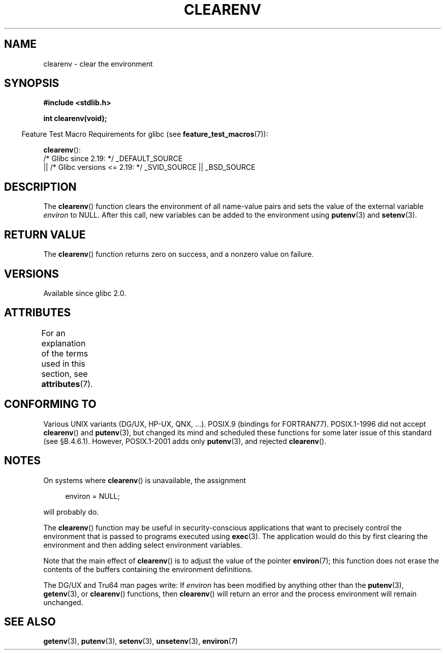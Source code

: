 .\" Copyright 2001 John Levon <moz@compsoc.man.ac.uk>
.\"
.\" %%%LICENSE_START(VERBATIM)
.\" Permission is granted to make and distribute verbatim copies of this
.\" manual provided the copyright notice and this permission notice are
.\" preserved on all copies.
.\"
.\" Permission is granted to copy and distribute modified versions of this
.\" manual under the conditions for verbatim copying, provided that the
.\" entire resulting derived work is distributed under the terms of a
.\" permission notice identical to this one.
.\"
.\" Since the Linux kernel and libraries are constantly changing, this
.\" manual page may be incorrect or out-of-date.  The author(s) assume no
.\" responsibility for errors or omissions, or for damages resulting from
.\" the use of the information contained herein.  The author(s) may not
.\" have taken the same level of care in the production of this manual,
.\" which is licensed free of charge, as they might when working
.\" professionally.
.\"
.\" Formatted or processed versions of this manual, if unaccompanied by
.\" the source, must acknowledge the copyright and authors of this work.
.\" %%%LICENSE_END
.\"
.\" Additions, aeb, 2001-10-17.
.TH CLEARENV 3  2017-09-15 "Linux" "Linux Programmer's Manual"
.SH NAME
clearenv \- clear the environment
.SH SYNOPSIS
.nf
.B #include <stdlib.h>
.PP
.B "int clearenv(void);"
.fi
.PP
.RS -4
Feature Test Macro Requirements for glibc (see
.BR feature_test_macros (7)):
.RE
.PP
.BR clearenv ():
    /* Glibc since 2.19: */ _DEFAULT_SOURCE
        || /* Glibc versions <= 2.19: */ _SVID_SOURCE || _BSD_SOURCE
.SH DESCRIPTION
The
.BR clearenv ()
function clears the environment of all name-value
pairs and sets the value of the external variable
.I environ
to NULL.
After this call, new variables can be added to the environment using
.BR putenv (3)
and
.BR setenv (3).
.SH RETURN VALUE
The
.BR clearenv ()
function returns zero on success, and a nonzero
value on failure.
.\" Most versions of UNIX return -1 on error, or do not even have errors.
.\" Glibc info and the Watcom C library document "a nonzero value".
.SH VERSIONS
Available since glibc 2.0.
.SH ATTRIBUTES
For an explanation of the terms used in this section, see
.BR attributes (7).
.TS
allbox;
lb lb lb
l l l.
Interface	Attribute	Value
T{
.BR clearenv ()
T}	Thread safety	MT-Unsafe const:env
.TE
.sp 1
.SH CONFORMING TO
Various UNIX variants (DG/UX, HP-UX, QNX, ...).
POSIX.9 (bindings for FORTRAN77).
POSIX.1-1996 did not accept
.BR clearenv ()
and
.BR putenv (3),
but changed its mind and scheduled these functions for some
later issue of this standard (see \[sc]B.4.6.1).
However, POSIX.1-2001
adds only
.BR putenv (3),
and rejected
.BR clearenv ().
.SH NOTES
On systems where
.BR clearenv ()
is unavailable, the assignment
.PP
.in +4n
.EX
environ = NULL;
.EE
.in
.PP
will probably do.
.PP
The
.BR clearenv ()
function may be useful in security-conscious applications that want to
precisely control the environment that is passed to programs
executed using
.BR exec (3).
The application would do this by first clearing the environment
and then adding select environment variables.
.PP
Note that the main effect of
.BR clearenv ()
is to adjust the value of the pointer
.BR environ (7);
this function does not erase the contents of the buffers
containing the environment definitions.
.PP
The DG/UX and Tru64 man pages write: If
.I environ
has been modified by anything other than the
.BR putenv (3),
.BR getenv (3),
or
.BR clearenv ()
functions, then
.BR clearenv ()
will return an error and the process environment will remain unchanged.
.\" .LP
.\" HP-UX has a ENOMEM error return.
.SH SEE ALSO
.BR getenv (3),
.BR putenv (3),
.BR setenv (3),
.BR unsetenv (3),
.BR environ (7)
